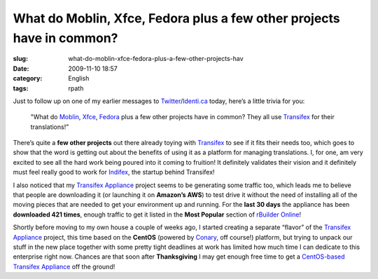 What do Moblin, Xfce, Fedora plus a few other projects have in common?
######################################################################
:slug: what-do-moblin-xfce-fedora-plus-a-few-other-projects-hav
:date: 2009-11-10 18:57
:category: English
:tags: rpath

Just to follow up on one of my earlier messages to
`Twitter <http://twitter.com/OgMaciel>`__/`Identi.ca <http://identi.ca/ogmaciel>`__
today, here’s a little trivia for you:

    "What do `Moblin <http://translate.moblin.org>`__,
    `Xfce <https://translations.xfce.org/>`__,
    `Fedora <https://translate.fedoraproject.org/>`__ plus a few other
    projects have in common? They all use
    `Transifex <http://transifex.org>`__ for their translations!”

There’s quite a **few other projects** out there already toying with
`Transifex <http://transifex.org/>`__ to see if it fits their needs too,
which goes to show that the word is getting out about the benefits of
using it as a platform for managing translations. I, for one, am very
excited to see all the hard work being poured into it coming to
fruition! It definitely validates their vision and it definitely must
feel really good to work for `Indifex <http://indifex.com/>`__, the
startup behind Transifex!

|Transifex appliance had 421 downloads in last 30 days|

I also noticed that my `Transifex
Appliance <http://www.rpath.org/web/project/transifex/>`__ project seems
to be generating some traffic too, which leads me to believe that people
are downloading it (or launching it on **Amazon’s AWS**) to test drive
it without the need of installing all of the moving pieces that are
needed to get your environment up and running. For the **last 30 days**
the appliance has been **downloaded 421 times**, enough traffic to get
it listed in the **Most Popular** section of `rBuilder
Online <http://www.rpath.org/web/>`__!

Shortly before moving to my own house a couple of weeks ago, I started
creating a separate “flavor” of the `Transifex
Appliance <http://www.rpath.org/web/project/transifex/>`__ project, this
time based on the **CentOS** (powered by
`Conary <http://wiki.rpath.com/wiki/Conary>`__, off course!) platform,
but trying to unpack our stuff in the new place together with some
pretty tight deadlines at work has limited how much time I can dedicate
to this enterprise right now. Chances are that soon after
**Thanksgiving** I may get enough free time to get a `CentOS-based
Transifex
Appliance <http://www.rpath.org/web/project/transifexcentos/>`__ off the
ground!

.. |Transifex appliance had 421 downloads in last 30 days| image:: http://farm3.static.flickr.com/2792/4093350798_10bcb2a6a0.jpg
   :target: http://www.flickr.com/photos/ogmaciel/4093350798/
